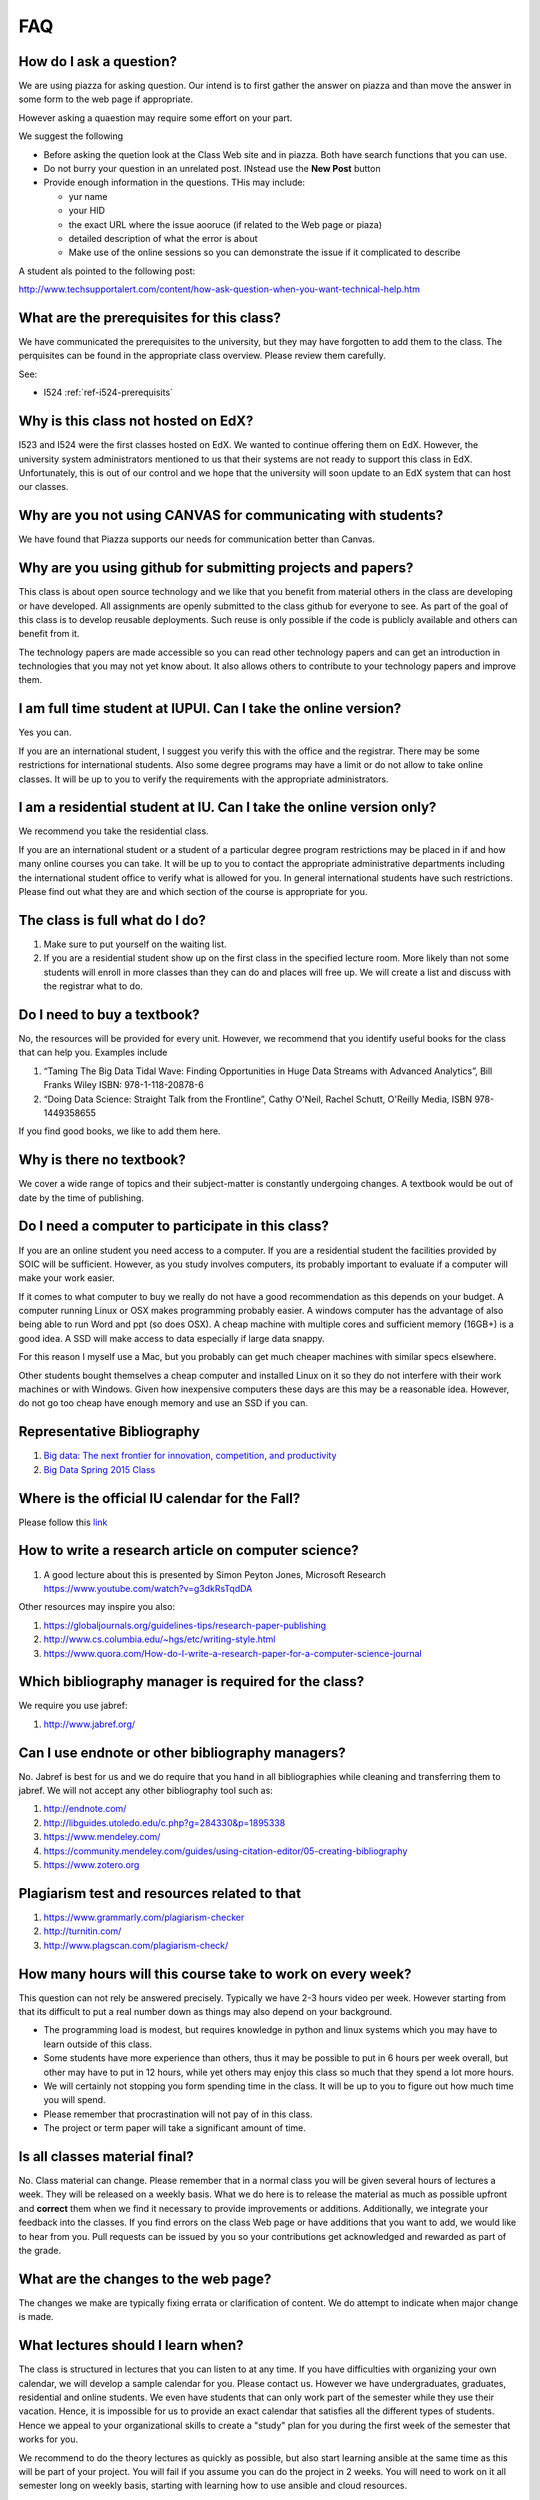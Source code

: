 FAQ
====

How do I ask a question?
------------------------

We are using piazza for asking question. Our intend is to first gather
the answer on piazza and than move the answer in some form to the web
page if appropriate.

However asking a quaestion may require some effort on your part.

We suggest the following

* Before asking the quetion look at the Class Web site and in
  piazza. Both have search functions that you can use.
* Do not burry your question in an unrelated post. INstead use the
  **New Post** button
* Provide enough information in the questions. THis may include:

  * yur name
  * your HID
  * the exact URL where the issue aooruce (if related to the Web page
    or piaza)
  * detailed description of what the error is about
  * Make use of the online sessions so you can demonstrate the issue
    if it complicated to describe

A student als pointed to the following post:
 
http://www.techsupportalert.com/content/how-ask-question-when-you-want-technical-help.htm


What are the prerequisites for this class?
------------------------------------------

We have communicated the prerequisites to the university, but they may
have forgotten to add them to the class.  The perquisites can be found
in the appropriate class overview. Please review them carefully.

See:

* I524 :ref:`ref-i524-prerequisits`

Why is this class not hosted on EdX?
------------------------------------

I523 and I524 were the first classes hosted on EdX. We wanted to
continue offering them on EdX. However, the university system
administrators mentioned to us that their systems are not ready to
support this class in EdX. Unfortunately, this is out of our control
and we hope that the university will soon update to an EdX system that
can host our classes.

Why are you not using CANVAS for communicating with students?
-------------------------------------------------------------

We have found that Piazza supports our needs for communication better than Canvas.

Why are you using github for submitting projects and papers?
------------------------------------------------------------

This class is about open source technology and we like that you benefit
from material others in the class are developing or have developed. All
assignments are openly submitted to the class github for everyone to
see. As part of the goal of this class is to develop reusable
deployments. Such reuse is only possible if the code is publicly
available and others can benefit from it.

The technology papers are made accessible so you can read other
technology papers and can get an introduction in technologies that you
may not yet know about. It also allows others to contribute to your
technology papers and improve them.


I am full time student at IUPUI. Can I take the online version?
---------------------------------------------------------------

Yes you can.

If you are an international student, I suggest you verify this with
the office and the registrar. There may be some restrictions for
international students. Also some degree programs may have a limit or
do not allow to take online classes. It will be up to you to verify
the requirements with the appropriate administrators.

I am a residential student at IU. Can I take the online version only?
---------------------------------------------------------------------

We recommend you take the residential class.

If you are an international student or a student of a particular
degree program restrictions may be placed in if and how many online
courses you can take. It will be up to you to contact the appropriate
administrative departments including the international student office
to verify what is allowed for you. In general international students
have such restrictions. Please find out what they are and which
section of the course is appropriate for you. 

The class is full what do I do?
-------------------------------

#. Make sure to put yourself on the waiting list.
#. If you are a residential student show up on the first class in the
   specified lecture room. More likely than not some students will
   enroll in more classes than they can do and places will free up. We
   will create a list and discuss with the registrar what to do.
   
Do I need to buy a textbook?
----------------------------

No, the resources will be provided for every unit. However, we
recommend that you identify useful books for the class that can help
you. Examples include

#. “Taming The Big Data Tidal Wave: Finding Opportunities in Huge Data
   Streams with Advanced Analytics”, Bill Franks Wiley ISBN:
   978-1-118-20878-6
#. “Doing Data Science: Straight Talk from the Frontline”, Cathy O'Neil,
   Rachel Schutt, O'Reilly Media, ISBN 978-1449358655

If you find good books, we like to add them here.
   
Why is there no textbook?
-------------------------

We cover a wide range of topics and their subject-matter is constantly
undergoing changes. A textbook would be out of date by the time of
publishing.

Do I need a computer to participate in this class?
--------------------------------------------------

If you are an online student you need access to a computer. If you
are a residential student the facilities provided by SOIC will be
sufficient. However, as you study involves computers, its probably
important to evaluate if a computer will make your work easier. 

If it comes to what computer to buy we really do not have a good
recommendation as this depends on your budget. A computer running
Linux or OSX makes programming probably easier. A windows computer has
the advantage of also being able to run Word and ppt (so does OSX). A
cheap machine with multiple cores and sufficient memory (16GB+) is a
good idea. A SSD will make access to data especially if large data
snappy.

For this reason I myself use a Mac, but you probably can get much
cheaper machines with similar specs elsewhere.

Other students bought themselves a cheap computer and installed Linux
on it so they do not interfere with their work machines or with
Windows. Given how inexpensive computers these days are this may be a
reasonable idea. However, do not go too cheap have enough memory and
use an SSD if you can.

   
Representative Bibliography
---------------------------

#. `Big data: The next frontier for innovation, competition, and
   productivity <http://www.mckinsey.com/insights/business_technology/big_data_the_next_frontier_for_innovation>`__
#. `Big Data Spring 2015
   Class <https://bigdatacoursespring2015.appspot.com>`__

Where is the official IU calendar for the Fall?
-----------------------------------------------

Please follow this
`link <http://registrar.indiana.edu/official-calendar/official-calendar-fall.shtml>`__

How to write a research article on computer science?
----------------------------------------------------

#. A good lecture about this is presented by Simon Peyton Jones,
   Microsoft Research https://www.youtube.com/watch?v=g3dkRsTqdDA

Other resources may inspire you also:

#. `https://globaljournals.org/guidelines-tips/research-paper-publishing <https://globaljournals.org/guidelines-tips/research-paper-publishing>`_
#. `http://www.cs.columbia.edu/~hgs/etc/writing-style.html <http://www.cs.columbia.edu/~hgs/etc/writing-style.html>`_
#. `https://www.quora.com/How-do-I-write-a-research-paper-for-a-computer-science-journal <https://www.quora.com/How-do-I-write-a-research-paper-for-a-computer-science-journal>`_

Which bibliography manager is required for the class?
-----------------------------------------------------

We require you use jabref:

#. `http://www.jabref.org/ <http://www.jabref.org/>`_


Can I use endnote or other bibliography managers?
-------------------------------------------------

No. Jabref is best for us and we do require that you hand in all
bibliographies while cleaning and transferring them to jabref. We will
not accept any other bibliography tool such as:
   
#. `http://endnote.com/ <http://endnote.com/>`_
#. `http://libguides.utoledo.edu/c.php?g=284330&p=1895338 <http://libguides.utoledo.edu/c.php?g=284330&p=1895338>`_
#. `https://www.mendeley.com/ <https://www.mendeley.com/>`_
#. `https://community.mendeley.com/guides/using-citation-editor/05-creating-bibliography <https://community.mendeley.com/guides/using-citation-editor/05-creating-bibliography>`_
#. `https://www.zotero.org <https://www.zotero.org>`_

   
Plagiarism test and resources related to that
---------------------------------------------

#. `https://www.grammarly.com/plagiarism-checker <https://www.grammarly.com/plagiarism-checker>`_
#. `http://turnitin.com/ <http://turnitin.com/>`_
#. `http://www.plagscan.com/plagiarism-check/ <http://www.plagscan.com/plagiarism-check/>`_

How many hours will this course take to work on every week?
-----------------------------------------------------------

This question can not rely be answered precisely. Typically we have
2-3 hours video per week. However starting from that its difficult to
put a real number down as things may also depend on your background.

* The programming load is modest, but requires knowledge in python and
  linux systems which you may have to learn outside of this class.

* Some students have more experience than others, thus it may be
  possible to put in 6 hours per week overall, but other may have to
  put in 12 hours, while yet others may enjoy this class so much that
  they spend a lot more hours.

* We will certainly not stopping you form spending time in the class.
  It will be up to you to figure out how much time you will spend.

* Please remember that procrastination will not pay of in this class.
  
* The project or term paper will take a significant amount of time.

Is all classes material final?
------------------------------

No. Class material can change. Please remember that in a normal class
you will be given several hours of lectures a week. They will be
released on a weekly basis. What we do here is to release the material
as much as possible upfront and **correct** them when we find it
necessary to provide improvements or additions. Additionally, we
integrate your feedback into the classes. If you find errors on the
class Web page or have additions that you want to add, we would like
to hear from you. Pull requests can be issued by you so your
contributions get acknowledged and rewarded as part of the grade.

What are the changes to the web page?
-------------------------------------

The changes we make are typically fixing errata or clarification of
content. We do attempt to indicate when major change is made.

What lectures should I learn when?
----------------------------------

The class is structured in lectures that you can listen to at any
time. If you have difficulties with organizing your own calendar, we
will develop a sample calendar for you. Please contact us. However we
have undergraduates, graduates, residential and online students. We
even have students that can only work part of the semester while they
use their vacation. Hence, it is impossible for us to provide an exact
calendar that satisfies all the different types of students. Hence we
appeal to your organizational skills to create a "study" plan for you
during the first week of the semester that works for you.

We recommend to do the theory lectures as quickly as possible, but
also start learning ansible at the same time as this will be part of
your project. You will fail if you assume you can do the project in 2
weeks. You will need to work on it all semester long on weekly basis,
starting with learning how to use ansible and cloud resources.

I524: Why are you doing the papers?
-----------------------------------

Part of doing research is to communicate your thoughts on topics and
to be able to analyze and evaluate technologies that may or may not be
useful for you. Our goal within this class is for the first time to
gather a significant portion of the technologies that you hear about
in class and that you get exposed to as part of the technology list
into a "proceedings" developed by all students in class. The papers
serve also the dual purpose of you learning how to write a paper and
use bibliographies.

I524: Why are there no homework to test me on skills such as ansible or python?
-------------------------------------------------------------------------------

We used to do smaller homework in previous classes to evaluate you on
your skills. However we found that they did not reflect real-world use
cases. By focusing on the project instead, you will be forced to
develop these skills.

However, we can provide you with additional ungraded homework that you
can conduct to test your skills if you like. Please let us know if you
like to do that and we can assign such homework to you.

I524: Why not use chef or another DevOps framework?
---------------------------------------------------

We used to use chef and other DevOps frameworks. However we found that
for a class grading can not be uniformly conducted while using too
many frameworks. We also found that the value of learning on how to
collaboratively contribute as part of an opensource class was
diminished while a small group were choosing other technologies. These
groups complained later on that they had too much work and could not
benefit from other students. Hence we make is simple. All DevOps must
be provided in ansible. All programming must be provided in python if
not an explicit reason exist to use another language or technology
such as R or technologies such as neo4j. However all deployment must
be done in python and ansible.

I am lost?
----------

Please contact the instructors for your class.

I do not like Technology/Topic/Project/etc?
-------------------------------------------

Please contact the instructors for your class.

I am not able to attend the online hours
----------------------------------------

Typically we provide many different times for meetings via Zoom. We
even schedule within reason special sessions. All of them are however
during reasonable hours in United States Easter Standard Time.

Do I need to attend the online sessions?
----------------------------------------

No. But you can ask any question you want. We found that in previous
classes that some students clearly benefitted from online sessions.
If you attend them make sure you have a working and tested microphone
if possible.

What are the leaning outcomes?
------------------------------

If you feel that they are not clearly stated as part of the course
please contact us so that we can clarify the material.


There are so many messages on Piazza I can not keep up.
-------------------------------------------------------

Residential students typically participate in live lectures in which
we discuss with each other important aspects of a topic. As an online
class may not have such a lecture, the piazza posts are just a
replacement of them. It is required that you read the posts and decide
which of them are relevant for you. In a lecture room you will find
also that one student asks a question, while the professor answers the
question to the entire class.

I find the hosting Web confusing
--------------------------------

Once in a while we find that a student finds the hosting of the class
material on the class Web page confusing. This confusion can be
overcome by doing the following:

1. You may have to take time to explore the Web page and identify what
   needs to be done for the class. However each class has a clear
   overview page.
2. You may have to learn to get used to a class that allows you to work
   ahead. 
3. You may have to learn to appreciate the additional material that
   assist in learning about python, ansible, LaTex, or the many other
   topics
4. Please do not blame the instructors for things that are out of
   their control: You may not be aware that it is not the instructors
   fault that the university is not able to provide us with an EdX
   server that works for us. Our choice would be to use EdX.

   
I524: I do not know python. What do I do?
-----------------------------------------

This class requires python. Please learn it. We will be using ansible
for the project. This you can acquire as part of the class through
self study. There is a section under lessosn that has some elementary
python included.


How to solve merge conflict in Pull Request?
--------------------------------------------

Make sure you have upstream repo defined::

  $ git remote add upstream https://github.com/cloudmesh/classes

 

Backup all your changed files - just in case you need them while merging the changes back

 

Get latest from upstream::

  $ git rebase upstream/master

 

In this step, the conflicting file shows up (in my case it was refs.bib)::

  $ git status

should show the name of the conflicting file::

  $ git diff <file name>

should show the actual differences. In some cases, it is easy to
simply take latest version from upstream and reapply your changes. So
you can decide to checkout one version earlier of the specific file.


.. note::
   
   You can find the version number with::

     $ git log --oneline

   You can checkout a specific version with::

     $ git checkout <version number - e.g. ed13c06> <file name>


At this stage, the re-base should be complete. So, you need to commit
and push the changes to your fork::

  $ git commit
  $ git rebase origin/master
  $ git push


Then reapply your changes to refs.bib - simply use the backedup
version and use the editor to redo the changes.

At this stage, only refs.bib is changed::

  $ git status

should show the changes only in refs.bib.

Commit this change using:: 

  $ git commit -a -m "new:usr: <message>"

 

And finally push the last commited change::

  $ git push

 

The changes in the file to resolve merge conflict automatically goes
to the original pull request and the pull request can be merged
automatically


Building cloudmesh/classes in local machine
-------------------------------------------

If you experience following errors, please follow the guideline
explained below. Make sure to do the following steps first::

  sudo apt-get install libssl-dev


Follow this link for more info

* http://cloudmesh.github.io/client/system.html#ubuntu-14-04-15-04


Pip will give the following error if you have not installed the library:


Pip installation error when installing requirements.::


  error: command 'x86_64-linux-gnu-gcc' failed with exit status 1
    
    ----------------------------------------
    Rolling back uninstall of cryptography
    Command "/usr/bin/python -u -c "import setuptools, tokenize;__file__='/tmp/pip-build-1vi4of/cryptography/setup.py';f=getattr(tokenize, 'open', open)(__file__);code=f.read().replace('\r\n', '\n');f.close();exec(compile(code, __file__, 'exec'))" install --record /tmp/pip-gNcw68-record/install-record.txt --single-version-externally-managed --compile" failed with error code 1 in /tmp/pip-build-1vi4of/cryptography/


Trying to build the source with this error::


  $ make
  cd docs; make html
  make[1]: Entering directory '/home/albefrt/Documents/github/cloudmesh/classes/docs'
  sphinx-build -b html -d build/doctrees source build/html
  Running Sphinx v1.5.2
  Extension error:
  Could not import extension sphinxcontrib.fulltoc (exception: No module named fulltoc)
  Makefile:54: recipe for target 'html' failed
  make[1]: *** [html] Error 1
  make[1]: Leaving directory '/home/sabyasachi/Documents/github/cloudmesh/classes/docs'
  Makefile:18: recipe for target 'doc' failed
  make: *** [doc] Error 2



How to sole Merge Conflict in a Pull Request?
---------------------------------------------

.. warning:: THis FAQ seems duplicated. Also you are allowed to point
	     to content where thsi is already explained with a
	     link. so you do not have to duplicate.
	     
Steps followed to solve merge conflict in pull request.

Make sure you have upstream repo defined::
  
  $ git remote add upstream https://github.com/cloudmesh/classes


Backup all your changed files - just in case you need them while merging the changes back

Get latest from upstream::

  $ git rebase upstream/master

In this step, the conflicting file shows up (in my case it was refs.bib)::

  $ git status

should show the name of the conflicting file::

  $ git diff <file name>

should show the actual differences. May be in some cases, It is easy
to simply take latest version from upstream and reapply your changes.

So you can decide to checkout one version earlier of the specific
file. At this stage, the re-base should be complete. So, you need to
commit and push the changes to your fork::

  $ git commit
  $ git rebase origin/master
  $ git push

 

Then reapply your changes to refs.bib - simply use the backedup
version and use the editor to redo the changes.

At this stage, only refs.bib is changed::

  $ git status

should show the changes only in refs.bib.
Commit this change using:: 

  $ git commit -a -m "new:usr: <message>"

 

And finally push the last commited change::

  $ git push

 

The changes in the file to resolve merge conflict automatically goes
to the original pull request and the pull request can be merged
automatically



Cheat sheet for Linux commands
------------------------------

Usage of a particular command and all the attributes associated with
it, use 'man' command. Avoid using 'rm -r' command to delete files
recursively. A good way to avoid accidental deletion is to include the
following in your .bash_profile file::

  alias e=open_emacs
  alias rm='rm -i'
  alias mv='mv -i' 
  alias h='history'

More Information

 

https://cloudmesh.github.io/classes/lesson/linux/refcards.html 



Tips: TechList.1 homework
-------------------------
 
.. warning:: why is this not placed in techlist-hw.rst?

Citations
~~~~~~~~~

Do not mention the authors of a citation that you use. 

Example do not say:

As Gregor von Laszewski pointed out with flowery words in an article published recently .... [1]

Instead use: In [1] ...    

Naturally you shoudl use the \cite command.
 
Spelling
~~~~~~~~

* use a space after periods, and commas in a centence
* use a spellchecker
* do the indentation properly as demonstrated in the examples. (use
  fixed width font to edit RST to see it more easily)

Github
~~~~~~

* when dounig your pull request, make sure you do not have any conflists, rebase if needed

Rubric
~~~~~~
 
We already commented on what a good entry looks like so its rather
simple, avoid plagiarism, subsections in the text, keep bullet lists
minimal, be short but provide enough detail, dont just copy from the
web page, relate technology to big data if you can

 

* a write a good introdcution to the technology that summarizes what
  it is (and if possible how it relates to big data)

* include the most important refernces and prepare them in correct
  bibtex format

* check in your contribution (obviously if you can not do that ask for
  help form the TAs so you get educated on git)

* you get 50% of your points from the writeup and 50% of the points
  from the bibliography

 
You are allowed to work in teams to improve your own submissions. 

     
Timeliness
~~~~~~~~~~

You will safe yourself a lot of hazle if you check in your assignment
early.  ON the last day typically a lot of checkins happen and may
require you to do a rebase. The sooner you do it the easier for you.

 

 

Outdated Tech ology
~~~~~~~~~~~~~~~~~~~

One of the technology assigned to me is 'Ninefold'. It seems ninefold
has shutdown their cloud service on January 30, 2016. Should I write a
tech summary for ninefold or do we have remove this from the techlist
as it is no longer in operation?

 

Kindly refer: 

http://ninefold.com/

http://ninefold.com/news/

 

Note: Outdated and unnecessary technologies will be removed by the TAs. 


Techlist 1 and Paper 1 : Pagecount
----------------------------------

TechLIst = a couple of paragraphs (so real short, see the NAGIOS example

 

Paper 1 = 2 pages in the format we specified, images and refs not included. See at the end of the paper format for a suitable layout

 

PS: If your paper is longer or if it a paragraph short that does not matter to us, important is the content


Tips to Install Virtualbox
--------------------------
A video on how to install virtual box on windows 10 can be seen as part of an unrelated course on youtube at

https://www.youtube.com/watch?v=XvCUpZuHgvo 

It is a bit wordy as the presenter complains about the difficulties to
record videos on windows 10, and talks about his course, so just
ignore these portions. Naturally use whatever is the newest
version. Here is one for Windows 8 which also contains ubuntu install
(use the one above on how to install vb on windows 10 and ignore that
part form the window bellow)

https://www.youtube.com/watch?v=13GS1cLyk-E

Do I generate the SSH key on Ubuntu VM ?
----------------------------------------

I have installed Ubuntu(on virtual box) on my windows 10 system. I
wanted to confirm if the SSH key should be created on the Ubuntu VM?
Yes we need to generate ssh on Ubuntu VM, because even it is a VM or a
real machine we have to set up ssh in order to work with ssh based
communication, in order to maintain security when you are using an
application like Github.

You need to generate SSH, no matter what operating system you are
using or on which operating system you are running VM.

First let us revisit what an ssh key is for. A key pair has a public
and a private key pair. If a remote machine has the public key from
another machine you will be able to login to that machine form the
machine where you have created the public and private key pair from.
Some services do require key authentication. Such services include:

a) login to any virtual machine

b) using github

c) login to the login nodes of futuresystems 

Thus if you like ta access any of them any computer on which you want
to access them from need a key pair. (or key as we sometimes
abbreviate).

So if you like to access from your ubuntu vm future systems which you
want you need one, if you want to access githu, you need one, if you
want to login to vas on chameleon cloud you need one, if you want to
login to vas on jetstreem you need one, if you want .... you need one.

 

So the answer is yes. Under no circumstances copy the private key to
another computer as that is a security violation. You can only copy
the public key. That is the reason its called public. On each machine
where you like to access these services you need to create a different
key and add the public key to the remote services/machines you want to
access.


Ways to run Ubuntu on Windows 10
--------------------------------

There are multiple ways to get ubuntu onto Windows.

a) The recommended way to do it is via virtual box which seems to work
for most, but requires sometimes that the bios settings need to be
adjusted. Naturally we do not know what your bios settings are so you
need to figure this out from the internet. However in 99% of the cases
virtual box works nicely.A student tip describes what needs to be
done:
 
You need the virtual box software
(https://www.virtualbox.org/wiki/Downloads) that corresponds to the
operating system running on the physical machine in front of you. Then
download the Ubuntu 16.04 .iso file
(https://www.ubuntu.com/download/desktop) to your computer. Start
virtual box. I think a wizard starts to guide you through setting up a
new virtual machine when you choose "new". Then brows to where you
downloaded the iso file and click on it. you will have to start this
and ubuntu will start installing. (improve this description if
something is not clear)

b) the other way of installing bash on windows is as subsystem as
documented by your fellow students. This may not fulfill the
requirements of running ansible, but it will help you to get started
quickly while running bash on your host directly. It is often referred
to as "ubuntu on windows".

http://www.howtogeek.com/249966/how-to-install-and-use-the-linux-bash-shell-on-windows-10

If you want to use one method, do a)


How can I download lecture sildes ?

Please refer to the following link.
https://cloudmesh.github.io/classes/i524/lectures.html


Don't use Anaconda
------------------

We use python 2.7.13 for this class. It is better to use Virtualenv
and pip. And for the IDE, you can use PyCharm. This is the open source
way of doing python, while we use 2.7 because not everything is yet
available in 3.5. We do not recommend Anaconda or Canopy. In fact we
found issues with both. Especially with Canopy. It was incompatible
with libraries the open source community uses and it negatively
effected a students system wide python install. We had to reinstall
python completely after we uninstalled canopy. Unfortunately it did
cost us a lot of time to fix this. TAs will not provide any help in
case you use anaconda or canopy.


Using SSH Key for Git Push
--------------------------

When you cloned your repository did you use SSH rather than HTTPS?
Your clone command should look like this:

$ git clone git@github.com:YOUR_USERNAME/classes.git

You can use git remote set-url as described here to change from HTTPS
to SSH: https://help.github.com/articles/changing-a-remote-s-url/

Changing the origin remote (as opposed to both origin and upstream)
will be sufficient, since this is the only one you push into.



How to properly research a bibtex entry
---------------------------------------

Often you may find via google a bibtex entry that may need some more
reserach. Lets assume your first google quesry returns a publication
and you cite it such as this::


  @Unpublished{unpublished-google-sawzall,
      Title = {{Interpreting the Data: Parallel Analysis with Sawzall}},
      Author = {{Rob Pike, Sean Dorward, Robert Griesemer, Sean Quinlan}},
      Note = {accessed 2017-01-28},
      Month = {October},
      Year = {2005},
      Owner = {for the purpose of this discussion removed},
      Timestamp = {2017.01.31}
  }

Could we improve this entry to achieve your best?

1) firts of all the author field has a wrong entry as the , is to be replaced by an and.

2) The author feild  has authors and thus must not have a {{ }}

3) The url is missing, as the simple google search actually finds a PDF document. 

So let us investigate a bit more. Let us search for the title. So we find

 
A) https://www.google.com/url?sa=t&rct=j&q=&esrc=s&source=web&cd=1&ved=0ahUKEwj_ytSA-PDRAhUH8IMKHaomC-oQFggaMAA&url=https%3A%2F%2Fresearch.google.com%2Farchive%2Fsawzall-sciprog.pdf&usg=AFQjCNHSSfKBwbxVAVPQ0td4rTjitKucpA&sig2=vbiVzi36B3gGFjIzlUKBDA&bvm=bv.146073913,d.amc

B) https://research.google.com/pubs/pub61.html
 
C) http://dl.acm.org/citation.cfm?id=1239658

 
Let us look at A)

As you can see from the url this is actualy some redirection to a
google web page which probably is replaced by B as its from google
research. So let us look at B)

Now when you look at the link we find the url
https://research.google.com/archive/sawzall-sciprog.pdf which
redirects you to the PDF paper.
 
When we go to B) we find surprisingly a bibtex entry as follows::

  @article{61,
    title = {Interpreting the Data: Parallel Analysis with Sawzall},
    author = {Rob Pike and Sean Dorward and Robert Griesemer and Sean Quinlan},
    year = 2005,
    URL = {https://research.google.com/archive/sawzall.html},
    journal = {Scientific Programming Journal},
    pages = {277--298},
    volume = {13}
  }


Now we could say lets be satisfied, but C) seems to be even more
interesting as its from a major publisher. So lats just make sure we
look at C)

 

If you go to C, you find under the colored box entitled Tools and
Resources a link called **bibtex**. Thus it seems a good idea to click
on it. This will give you::

 

  @article{Pike:2005:IDP:1239655.1239658,
      author = {Pike, Rob and Dorward, Sean and Griesemer, Robert and Quinlan, Sean},
      title = {Interpreting the Data: Parallel Analysis with Sawzall},
      journal = {Sci. Program.},
      issue_date = {October 2005},
      volume = {13},
      number = {4},
      month = oct,
      year = {2005},
      issn = {1058-9244},
      pages = {277--298},
      numpages = {22},
      url = {http://dx.doi.org/10.1155/2005/962135},
      doi = {10.1155/2005/962135},
      acmid = {1239658},
      publisher = {IOS Press},
      address = {Amsterdam, The Netherlands, The Netherlands},
  }
 
Now we seem to be at a position to combine our entries and get a nice
bibtex reference. As the doi number properly specifies a paper (look
up what a doi is) we can replace the url with one that we find online,
such as the one we found in A) Next we see that all field sin B are
already coverd in C, so we take C) and add the url. Now as the label
is graet and uniform for ACM, but for us a bit less convenient as its
difficult to remember, we just change it while for example using
authors, title, and year information. lets also make sure to do mostly
lowercase in the label just as a convention. Thus our entry looks
like::

  @article{pike05swazall,
      author = {Pike, Rob and Dorward, Sean and Griesemer, Robert and Quinlan, Sean},
      title = {Interpreting the Data: Parallel Analysis with Sawzall},
      journal = {Sci. Program.},
      issue_date = {October 2005},
      volume = {13},
      number = {4},
      month = oct,
      year = {2005},
      issn = {1058-9244},
      pages = {277--298},
      numpages = {22},
      url = {https://research.google.com/archive/sawzall-sciprog.pdf},
      doi = {10.1155/2005/962135},
      acmid = {1239658},
      publisher = {IOS Press},
      address = {Amsterdam, The Netherlands, The Netherlands},
  }
 
As you can see finding a refernce takes multiple google quesries and
merging of the results you find from various returms. As you still
have time to correct things I advise that you check your refernces and
correct them. If the original refernce would have been graded it would
have been graded with a "fail" instead of a "pass".

 
A second example
~~~~~~~~~~~~~~~~

Lets look at a second obvious example that needs improvement::

  
  @InProceedings{wettinger-any2api,
    Title                    = {Any2API - Automated APIfication},
    Author                   = {Wettinger, Johannes and
                                Uwe Breitenb{\"u}cher
                                and Frank Leymann},
    Booktitle                = {Proceedings of the 5th International
                                Conference on Cloud Computing and
				Services Science},
    Year                     = {2015},
    Pages                    = {475­486},
    Publisher                = {SciTePress},

    ISSN                     = {2326-7550},
    Owner                    = {S17-IO-3005},
    Url                      = {https://pdfs.semanticscholar.org/1cd4/4b87be8cf68ea5c4c642d38678a7b40a86de.pdf}
  }

As you can see this entry seems to define all required fields, so we
could be tempted to stop here. But its good to double check. Lets do
some queries against ACM, . and google scholar, so we jst type in
the title, and if this is in a proceedings they should return hopeflly
a predefined bibtex record for us.

Lets query::

  google: googlescholar Any2API Automated APIfication

We get:

*
https://scholar.google.de/citations?view_op=view_citation&hl=en&user=j6lIXt0AAAAJ&citation_for_view=j6lIXt0AAAAJ:8k81kl-MbHgC

On that page we see `Cite
<https://scholar.google.com/scholar_lookup?title=Automated+drug+dispensing+system+reduces+medication+errors+in+an+intensive+care+setting&author=Chapuis&publication_year=2010#>`_

So we find a PDF at
https://pdfs.semanticscholar.org/1cd4/4b87be8cf68ea5c4c642d38678a7b40a86de.pdf

Lets click on this and the document incldes a bibtex entry such as::

  @inproceedings{Wettinger2015,	
    author= {Johannes Wettinger and Uwe Breitenb{\"u}cher and Frank
	     Leymann},
    title = {Any2API - Automated APIfication},
    booktitle = {Proceedings of the 5th International Conference on Cloud
		 Computing and Service Science (CLOSER)},
    year = {2015},
    pages = {475--486},
    publisher = {SciTePress}
  }	

Now lets add the URL and owner::

  @inproceedings{Wettinger2015,	
    author= {Johannes Wettinger and Uwe Breitenb{\"u}cher and Frank
	     Leymann},
    title = {Any2API - Automated APIfication},
    booktitle = {Proceedings of the 5th International Conference on Cloud
		 Computing and Service Science (CLOSER)},
    year = {2015},
    pages = {475--486},
    publisher = {SciTePress},
    url ={https://pdfs.semanticscholar.org/1cd4/4b87be8cf68ea5c4c642d38678a7b40a86de.pdf},
    owner = {S17-IO-3005},
  }	

Should we be satisfied? No, even our original information we gathere
provided more information. So lets continue. Lets googlesearch
different queries with ACM or IEEE and the title. When doing the IEEE
in the example we find an entry called

`dlp: Frank Leyman <http%3A%2F%2Fdblp.uni-trier.de%2Fpers%2Fl%2FLeymann%3AFrank&usg=AFQjCNHCu-66qxWH0zRlPLr4DA8jIo5V-g&sig2=1vYdnGOEiMcLBEMpbeBA7g>`_ 

Lets look at it and we find two entries::

  @inproceedings{DBLP:conf/closer/WettingerBL15,
    author    = {Johannes Wettinger and
		 Uwe Breitenb{\"{u}}cher and
		 Frank Leymann},
    title     = {{ANY2API} - Automated APIfication - Generating APIs for Executables
		 to Ease their Integration and Orchestration for Cloud Application
		 Deployment Automation},
    booktitle = {{CLOSER} 2015 - Proceedings of the 5th International Conference on
		 Cloud Computing and Services Science, Lisbon, Portugal, 20-22 May,
		 2015.},
    pages     = {475--486},
    year      = {2015},
    crossref  = {DBLP:conf/closer/2015},
    url       = {http://dx.doi.org/10.5220/0005472704750486},
    doi       = {10.5220/0005472704750486},
    timestamp = {Tue, 04 Aug 2015 09:28:21 +0200},
    biburl    = {http://dblp.uni-trier.de/rec/bib/conf/closer/WettingerBL15},
    bibsource = {dblp computer science bibliography, http://dblp.org}
  }

  @proceedings{DBLP:conf/closer/2015,
    editor    = {Markus Helfert and
		 Donald Ferguson and
		 V{\'{\i}}ctor M{\'{e}}ndez Mu{\~{n}}oz},
    title     = {{CLOSER} 2015 - Proceedings of the 5th International Conference on
		 Cloud Computing and Services Science, Lisbon, Portugal, 20-22 May,
		 2015},
    publisher = {SciTePress},
    year      = {2015},
    isbn      = {978-989-758-104-5},
    timestamp = {Tue, 04 Aug 2015 09:17:34 +0200},
    biburl    = {http://dblp.uni-trier.de/rec/bib/conf/closer/2015},
    bibsource = {dblp computer science bibliography, http://dblp.org}
  }

So lets look at the entry and see how to get a better one for our
purpose to combine them. When using jabref, you see optional and
required fields, we want to add as many as possible, regardless if
optional or required, so Lets do that (I I write here in ASCII as
easier to document::
  


    @InProceedings{,
      author = 	 {},
      title = 	 {},
      OPTcrossref =  {},
      OPTkey = 	 {},
      OPTbooktitle = {},
      OPTyear = 	 {},
      OPTeditor = 	 {},
      OPTvolume = 	 {},
      OPTnumber = 	 {},
      OPTseries = 	 {},
      OPTpages = 	 {},
      OPTmonth = 	 {},
      OPTaddress = 	 {},
      OPTorganization = {},
      OPTpublisher = {},
      OPTnote = 	 {},
      OPTannote = 	 {}
    }

So lets copy and fill out the **form** from our various searches::

    @InProceedings{Wettinger2015any2api,	
      author    = {Johannes Wettinger and
  		 Uwe Breitenb{\"{u}}cher and
  		 Frank Leymann},
      title     = {{ANY2API} - Automated APIfication - Generating APIs for Executables
		 to Ease their Integration and Orchestration for Cloud Application
		 Deployment Automation},
      booktitle = {{CLOSER} 2015 - Proceedings of the 5th International Conference on
  		   Cloud Computing and Services Science},
      year = 	 {2015},
      editor    = {Markus Helfert and
 		   Donald Ferguson and
		   V{\'{\i}}ctor M{\'{e}}ndez Mu{\~{n}}oz},
      publisher = {SciTePress},
      isbn      = {978-989-758-104-5},
      pages = {475--486},
      month = {20-22 May},
      address = 	 {Lisbon, Portugal},
      doi       = {10.5220/0005472704750486},
      url ={https://pdfs.semanticscholar.org/1cd4/4b87be8cf68ea5c4c642d38678a7b40a86de.pdf},
      owner = {S17-IO-3005},
    }

What are the differnt entry types and fields
--------------------------------------------


We were asked what are the different entry types and fields, so we did
a google query and found the following useful information. please
remember that we also have fields such as doi, owner, we will add
status ={pass/fail} at time of grading to indicate if the refernce
passes or fails. We may assign this to you so you get familiar with
the identification if a referncei is ok or not.

Please see https://en.wikipedia.org/wiki/BibTeX 

Can I write the papers on OSX?
------------------------------

Yes of course you can write papers on OSX. But we support for Ubuntu
16.04, because we consider it as the main OS that we use in this
class.  You can use, VM to install Ubuntu and use it for class work.

What is the nature of team collaboration on papers
--------------------------------------------------

You can build teams of three. You need to yourself build the team. The
web page tells you that there will be no reduction in numbers of
papers you write = number of team members * 3, papers can not be
combined.


What is the nature of team collaboration on papers
--------------------------------------------------
You can build teams of three. You need to yourself build the team. The
web page tells you that there will be no reduction in numbers of
papers you write = number of team members * 3, papers can not be
combined.


What are the due dates for assignments
-------------------------


Due dates are posed on the Web page calendar.



What are good places to find refernce entries?
----------------------------------------------

* https://scholar.google.com/
* http://dl.acm.org/
* http://ieeexplore.ieee.org/
* http://dblp.uni-trier.de/
* http://academic.research.microsoft.com/


Matplotlib Installation
------------------------------  

Follow the installation in the class documentation properly.

Install the requirements::
  
  $ pip install -r requirements.txt


Install matplotlib using pip::
    
  $ pip install matplotlib

  
Install python Tkinter packages::

  $ sudo apt-get install python-tk
  
  
  


